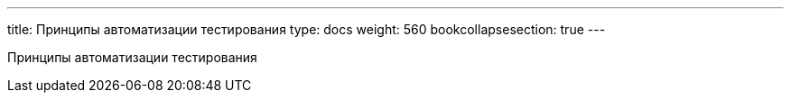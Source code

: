 ---
title: Принципы автоматизации тестирования
type: docs
weight: 560
bookcollapsesection: true
---

:source-highlighter: rouge
:rouge-theme: github
:icons: font
:sectlinks:

Принципы автоматизации тестирования